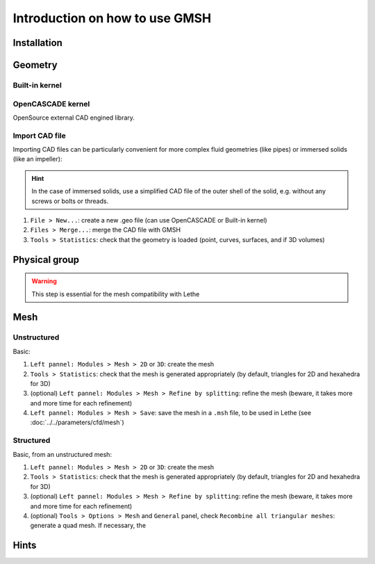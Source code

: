 ===============================
Introduction on how to use GMSH
===============================

--------------------------
Installation
--------------------------

--------------------------
Geometry
--------------------------

""""""""""""""""""""""""""
Built-in kernel
""""""""""""""""""""""""""

""""""""""""""""""""""""""
OpenCASCADE kernel
""""""""""""""""""""""""""
OpenSource external CAD engined library.

""""""""""""""""""""""""""
Import CAD file
""""""""""""""""""""""""""
Importing CAD files can be particularly convenient for more complex fluid geometries (like pipes) or immersed solids (like an impeller):

.. hint::
  In the case of immersed solids, use a simplified CAD file of the outer shell of the solid, e.g. without any screws or bolts or threads.

1. ``File > New...``: create a new .geo file (can use OpenCASCADE or Built-in kernel)
2. ``Files > Merge...``: merge the CAD file with GMSH
3. ``Tools > Statistics``: check that the geometry is loaded (point, curves, surfaces, and if 3D volumes)

.. seealso::
  You can find a step-by-step video `here <https://www.youtube.com/watch?v=e7zA3joOWX8>`_, with very useful tools as how to inspect your mesh.

--------------------------
Physical group
--------------------------

.. warning::
  This step is essential for the mesh compatibility with Lethe

---------------------------
Mesh
---------------------------

""""""""""""""""""""""""""
Unstructured
""""""""""""""""""""""""""

Basic:

1. ``Left pannel: Modules > Mesh > 2D`` or ``3D``: create the mesh
2. ``Tools > Statistics``: check that the mesh is generated appropriately (by default, triangles for 2D and hexahedra for 3D)
3. (optional) ``Left pannel: Modules > Mesh > Refine by splitting``: refine the mesh (beware, it takes more and more time for each refinement)
4. ``Left pannel: Modules > Mesh > Save``: save the mesh in a ``.msh`` file, to be used in Lethe (see :doc:`../../parameters/cfd/mesh`)

""""""""""""""""""""""""""
Structured
""""""""""""""""""""""""""

Basic, from an unstructured mesh:

1. ``Left pannel: Modules > Mesh > 2D`` or ``3D``: create the mesh
2. ``Tools > Statistics``: check that the mesh is generated appropriately (by default, triangles for 2D and hexahedra for 3D)
3. (optional) ``Left pannel: Modules > Mesh > Refine by splitting``: refine the mesh (beware, it takes more and more time for each refinement)
4. (optional) ``Tools > Options > Mesh`` and ``General`` panel, check ``Recombine all triangular meshes``: generate a quad mesh. If necessary, the 


--------------------------
Hints
--------------------------



